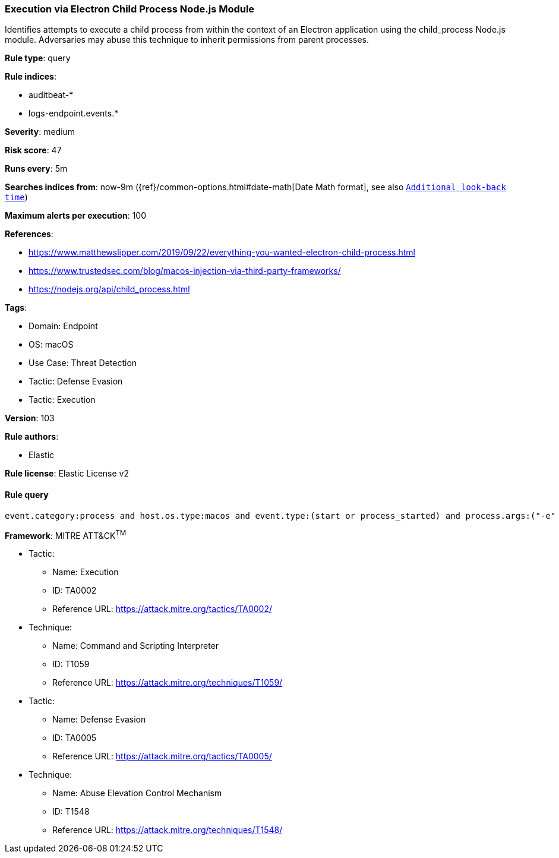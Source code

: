 [[prebuilt-rule-8-5-7-execution-via-electron-child-process-node-js-module]]
=== Execution via Electron Child Process Node.js Module

Identifies attempts to execute a child process from within the context of an Electron application using the child_process Node.js module. Adversaries may abuse this technique to inherit permissions from parent processes.

*Rule type*: query

*Rule indices*: 

* auditbeat-*
* logs-endpoint.events.*

*Severity*: medium

*Risk score*: 47

*Runs every*: 5m

*Searches indices from*: now-9m ({ref}/common-options.html#date-math[Date Math format], see also <<rule-schedule, `Additional look-back time`>>)

*Maximum alerts per execution*: 100

*References*: 

* https://www.matthewslipper.com/2019/09/22/everything-you-wanted-electron-child-process.html
* https://www.trustedsec.com/blog/macos-injection-via-third-party-frameworks/
* https://nodejs.org/api/child_process.html

*Tags*: 

* Domain: Endpoint
* OS: macOS
* Use Case: Threat Detection
* Tactic: Defense Evasion
* Tactic: Execution

*Version*: 103

*Rule authors*: 

* Elastic

*Rule license*: Elastic License v2


==== Rule query


[source, js]
----------------------------------
event.category:process and host.os.type:macos and event.type:(start or process_started) and process.args:("-e" and const*require*child_process*)

----------------------------------

*Framework*: MITRE ATT&CK^TM^

* Tactic:
** Name: Execution
** ID: TA0002
** Reference URL: https://attack.mitre.org/tactics/TA0002/
* Technique:
** Name: Command and Scripting Interpreter
** ID: T1059
** Reference URL: https://attack.mitre.org/techniques/T1059/
* Tactic:
** Name: Defense Evasion
** ID: TA0005
** Reference URL: https://attack.mitre.org/tactics/TA0005/
* Technique:
** Name: Abuse Elevation Control Mechanism
** ID: T1548
** Reference URL: https://attack.mitre.org/techniques/T1548/
